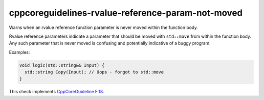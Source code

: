 .. title:: clang-tidy - cppcoreguidelines-rvalue-reference-param-not-moved

cppcoreguidelines-rvalue-reference-param-not-moved
==================================================

Warns when an rvalue reference function parameter is never moved within
the function body.

Rvalue reference parameters indicate a parameter that should be moved with
``std::move`` from within the function body. Any such parameter that is
never moved is confusing and potentially indicative of a buggy program.

Examples:

.. code-block:: c++

  void logic(std::string&& Input) {
    std::string Copy(Input); // Oops - forgot to std::move
  }

This check implements
`CppCoreGuideline F.18 <http://isocpp.github.io/CppCoreGuidelines/CppCoreGuidelines#f18-for-will-move-from-parameters-pass-by-x-and-stdmove-the-parameter>`_.
